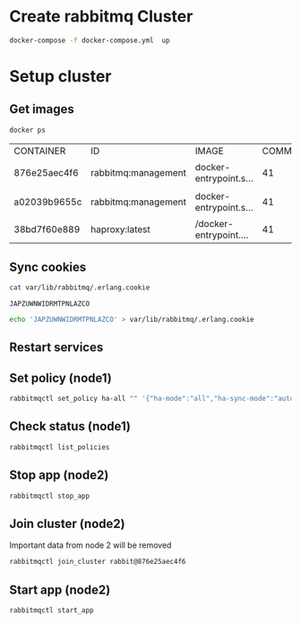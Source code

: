 * Create rabbitmq Cluster

  #+BEGIN_SRC sh
    docker-compose -f docker-compose.yml  up
  #+END_SRC

* Setup cluster

** Get images
   #+BEGIN_SRC sh
     docker ps
   #+END_SRC

   #+RESULTS:
   | CONTAINER    | ID                  | IMAGE                | COMMAND | CREATED | STATUS | PORTS | NAMES |       |                        |                                   |                   |            |            |                         |                          |                        |
   | 876e25aec4f6 | rabbitmq:management | docker-entrypoint.s… |      41 | minutes | ago    | Up    | About | a     | minute                 | 4369/tcp,                         | 5671/tcp,         | 15671/tcp, | 25672/tcp, | 0.0.0.0:5673->5672/tcp, | 0.0.0.0:15673->15672/tcp | cluster_rabbit-node1_1 |
   | a02039b9655c | rabbitmq:management | docker-entrypoint.s… |      41 | minutes | ago    | Up    | About | a     | minute                 | 4369/tcp,                         | 5671/tcp,         | 15671/tcp, | 25672/tcp, | 0.0.0.0:5674->5672/tcp, | 0.0.0.0:15674->15672/tcp | cluster_rabbit-node2_1 |
   | 38bd7f60e889 | haproxy:latest      | /docker-entrypoint.… |      41 | minutes | ago    | Up    | About | a     | minute                 | 0.0.0.0:5672->5672/tcp            | cluster_haproxy_1 |            |            |                         |                          |                        |

** Sync cookies
   #+BEGIN_SRC sh :dir /docker:876e25aec4f6:/
     cat var/lib/rabbitmq/.erlang.cookie
   #+END_SRC

   #+RESULTS:
   : JAPZUWNWIDRMTPNLAZCO

   #+BEGIN_SRC sh :dir /docker:a02039b9655c:/
     echo 'JAPZUWNWIDRMTPNLAZCO' > var/lib/rabbitmq/.erlang.cookie
   #+END_SRC

   #+RESULTS:

** Restart services

** Set policy (node1)
   #+BEGIN_SRC sh :dir /docker:876e25aec4f6:/
     rabbitmqctl set_policy ha-all "" '{"ha-mode":"all","ha-sync-mode":"automatic"}'
   #+END_SRC

** Check status (node1)
   #+BEGIN_SRC sh :dir /docker:876e25aec4f6:/
     rabbitmqctl list_policies
   #+END_SRC

** Stop app (node2)
   #+BEGIN_SRC sh :dir /docker:a02039b9655c:/
     rabbitmqctl stop_app
   #+END_SRC

** Join cluster (node2)
   Important data from node 2 will be removed
   #+BEGIN_SRC sh :dir /docker:a02039b9655c:/
     rabbitmqctl join_cluster rabbit@876e25aec4f6
   #+END_SRC


** Start app (node2)
   #+BEGIN_SRC sh :dir /docker:a02039b9655c:/
     rabbitmqctl start_app
   #+END_SRC




